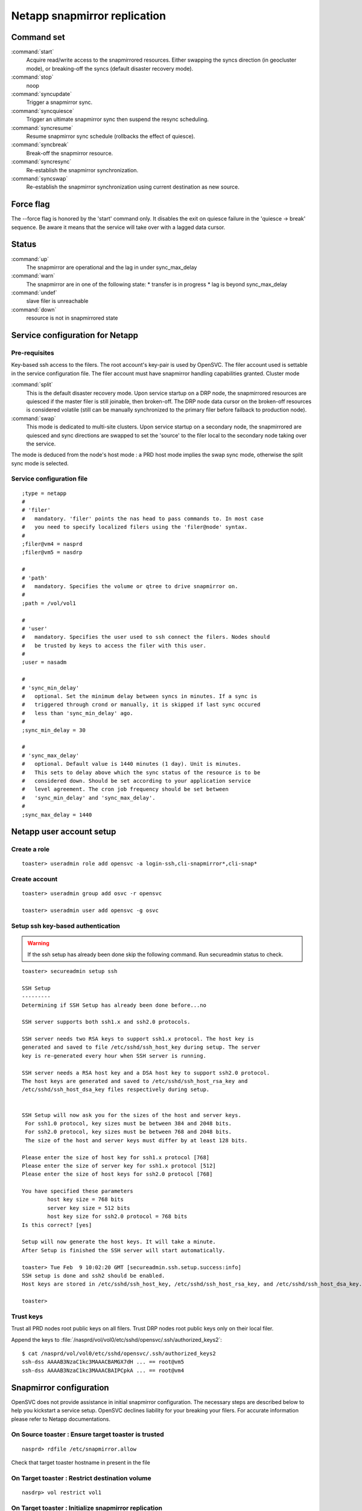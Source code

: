 Netapp snapmirror replication
*****************************

Command set
===========

:command:`start`
    Acquire read/write access to the snapmirrored resources. Either swapping the syncs direction (in geocluster mode), or breaking-off the syncs (default disaster recovery mode).

:command:`stop`
    noop

:command:`syncupdate`
    Trigger a snapmirror sync.

:command:`syncquiesce`
    Trigger an ultimate snapmirror sync then suspend the resync scheduling.

:command:`syncresume`
    Resume snapmirror sync schedule (rollbacks the effect of quiesce).

:command:`syncbreak`
    Break-off the snapmirror resource.

:command:`syncresync`
    Re-establish the snapmirror synchronization.

:command:`syncswap`
    Re-establish the snapmirror synchronization using current destination as new source.

Force flag
==========

The --force flag is honored by the 'start' command only. It disables the exit on quiesce failure in the 'quiesce -> break' sequence. Be aware it means that the service will take over with a lagged data cursor.

Status
======

:command:`up`
    The snapmirror are operational and the lag in under sync_max_delay

:command:`warn`
    The snapmirror are in one of the following state:
    *   transfer is in progress
    *   lag is beyond sync_max_delay

:command:`undef`
    slave filer is unreachable

:command:`down`
    resource is not in snapmirrored state

Service configuration for Netapp
================================

Pre-requisites
--------------

Key-based ssh access to the filers. The root account's key-pair is used by OpenSVC. The filer account used is settable in the service configuration file. The filer account must have snapmirror handling capabilities granted.
Cluster mode

:command:`split`
    This is the default disaster recovery mode. Upon service startup on a DRP node, the snapmirrored resources are quiesced if the master filer is still joinable, then broken-off. The DRP node data cursor on the broken-off resources is considered volatile (still can be manually synchronized to the primary filer before failback to production node).

:command:`swap`
    This mode is dedicated to multi-site clusters. Upon service startup on a secondary node, the snapmirrored are quiesced and sync directions are swapped to set the 'source' to the filer local to the secondary node taking over the service.

The mode is deduced from the node's host mode : a PRD host mode implies the swap sync mode, otherwise the split sync mode is selected.

Service configuration file
--------------------------

::

	;type = netapp
	#
	# 'filer'
	#   mandatory. 'filer' points the nas head to pass commands to. In most case
	#   you need to specify localized filers using the 'filer@node' syntax.
	#
	;filer@vm4 = nasprd
	;filer@vm5 = nasdrp

	#
	# 'path'
	#   mandatory. Specifies the volume or qtree to drive snapmirror on.
	#
	;path = /vol/vol1

	#
	# 'user'
	#   mandatory. Specifies the user used to ssh connect the filers. Nodes should
	#   be trusted by keys to access the filer with this user.
	#
	;user = nasadm

	#
	# 'sync_min_delay'
	#   optional. Set the minimum delay between syncs in minutes. If a sync is
	#   triggered through crond or manually, it is skipped if last sync occured
	#   less than 'sync_min_delay' ago. 
	#
	;sync_min_delay = 30

	#
	# 'sync_max_delay'
	#   optional. Default value is 1440 minutes (1 day). Unit is minutes.
	#   This sets to delay above which the sync status of the resource is to be
	#   considered down. Should be set according to your application service
	#   level agreement. The cron job frequency should be set between
	#   'sync_min_delay' and 'sync_max_delay'.
	#
	;sync_max_delay = 1440

Netapp user account setup
=========================

Create a role
-------------

::

	toaster> useradmin role add opensvc -a login-ssh,cli-snapmirror*,cli-snap*

Create account
--------------

::

	toaster> useradmin group add osvc -r opensvc

	toaster> useradmin user add opensvc -g osvc

Setup ssh key-based authentication
----------------------------------
    
.. warning:: If the ssh setup has already been done skip the following command. Run secureadmin status to check.

::

	toaster> secureadmin setup ssh

	SSH Setup
	---------
	Determining if SSH Setup has already been done before...no

	SSH server supports both ssh1.x and ssh2.0 protocols.

	SSH server needs two RSA keys to support ssh1.x protocol. The host key is
	generated and saved to file /etc/sshd/ssh_host_key during setup. The server
	key is re-generated every hour when SSH server is running.

	SSH server needs a RSA host key and a DSA host key to support ssh2.0 protocol.
	The host keys are generated and saved to /etc/sshd/ssh_host_rsa_key and
	/etc/sshd/ssh_host_dsa_key files respectively during setup.


	SSH Setup will now ask you for the sizes of the host and server keys.
	 For ssh1.0 protocol, key sizes must be between 384 and 2048 bits.
	 For ssh2.0 protocol, key sizes must be between 768 and 2048 bits.
	 The size of the host and server keys must differ by at least 128 bits.

	Please enter the size of host key for ssh1.x protocol [768] 
	Please enter the size of server key for ssh1.x protocol [512] 
	Please enter the size of host keys for ssh2.0 protocol [768] 

	You have specified these parameters
		host key size = 768 bits
		server key size = 512 bits
		host key size for ssh2.0 protocol = 768 bits
	Is this correct? [yes]

	Setup will now generate the host keys. It will take a minute.
	After Setup is finished the SSH server will start automatically.

	toaster> Tue Feb  9 10:02:20 GMT [secureadmin.ssh.setup.success:info]
	SSH setup is done and ssh2 should be enabled.
	Host keys are stored in /etc/sshd/ssh_host_key, /etc/sshd/ssh_host_rsa_key, and /etc/sshd/ssh_host_dsa_key.

	toaster>

Trust keys
----------

Trust all PRD nodes root public keys on all filers. Trust DRP nodes root public keys only on their local filer.

Append the keys to :file:`/nasprd/vol/vol0/etc/sshd/opensvc/.ssh/authorized_keys2`:

::

	$ cat /nasprd/vol/vol0/etc/sshd/opensvc/.ssh/authorized_keys2
	ssh-dss AAAAB3NzaC1kc3MAAACBAMGX7dH ... == root@vm5
	ssh-dss AAAAB3NzaC1kc3MAAACBAIPCpkA ... == root@vm4

Snapmirror configuration
========================

OpenSVC does not provide assistance in initial snapmirror configuration. The necessary steps are described below to help you kickstart a service setup. OpenSVC declines liability for your breaking your filers. For accurate information please refer to Netapp documentations.

On Source toaster : Ensure target toaster is trusted
----------------------------------------------------

::

	nasprd> rdfile /etc/snapmirror.allow

Check that target toaster hostname in present in the file

On Target toaster : Restrict destination volume
-----------------------------------------------

::

	nasdrp> vol restrict vol1

On Target toaster : Initialize snapmirror replication
-----------------------------------------------------

::

	nasdrp> snapmirror initialize -S nasprd:vol1 nasdrp:vol1

On Target toaster : Fill in the /etc/snapmirror.conf to specify the snapmirror policy
-------------------------------------------------------------------------------------

::

	nasdrp> rdfile /etc/snapmirror.conf

	nasprd:vol1 nasdrp:vol1 - - * * *

	nasdrp:vol1 nasprd:vol1 - - * * *

.. note::

    The scheduling is disabled because syncs are drived by OpenSVC and that both replication directions are provisionned for swaps (one of them will appear as 'Uninitialized' in status).

Examples
========

Quiesce a replication
---------------------

::

	# svcmgr -s unxprdencap syncquiesce
	2010-02-09 16:51:22,419 - SYNC.NETAPP - INFO - /usr/bin/ssh opensvc@nasdrp snapmirror quiesce nasdrp:vol1

Resume a replication
--------------------

::

	# svcmgr -s unxprdencap syncresume
	2010-02-09 16:49:29,059 - SYNC.NETAPP - INFO - /usr/bin/ssh opensvc@nasdrp snapmirror resume nasdrp:vol1

Split a replication
-------------------

::

	# svcmgr -s unxprdencap syncbreak
	2010-02-09 16:41:15,359 - SYNC.NETAPP - INFO - /usr/bin/ssh opensvc@nasdrp snapmirror break nasdrp:vol1

Resync a replication
--------------------

::

	# svcmgr -s unxprdencap syncresync
	2010-02-09 16:54:59,290 - SYNC.NETAPP - INFO - /usr/bin/ssh opensvc@nasdrp snapmirror resync -f nasdrp:vol1

Diskstart in disaster recovery (split) mode
-------------------------------------------

::

	# svcmgr -s unxprdencap startdisk
	* SYNC.NETAPP - INFO - /usr/bin/ssh opensvc@nasdrp snapmirror quiesce nasdrp:vol1
	* SYNC.NETAPP - INFO - start waiting quiesce to finish (max 300 seconds)
	* SYNC.NETAPP - INFO - /usr/bin/ssh opensvc@nasdrp snapmirror break nasdrp:vol1
	* FS - INFO - mount -t nfs -o rw,intr,soft nasdrp:/vol/vol1 /unxprdencap/netapp

Diskstart in multi-site cluster (swap) mode
-------------------------------------------

::

	# svcmgr -s unxprdencap startdisk
	* SYNC.NETAPP - INFO - /usr/bin/ssh opensvc@nasprd snapmirror quiesce nasprd:vol1
	* SYNC.NETAPP - INFO - start waiting quiesce to finish (max 60 seconds)
	* SYNC.NETAPP - INFO - /usr/bin/ssh opensvc@nasprd snapmirror break nasprd:vol1
	* SYNC.NETAPP - INFO - /usr/bin/ssh opensvc@nasdrp snapmirror resync -f -S nasprd:vol1 nasdrp:vol1
	* SYNC.NETAPP - INFO - /usr/bin/ssh opensvc@nasdrp snapmirror release vol1 nasprd:vol1
	* SYNC.NETAPP - INFO - /usr/bin/ssh opensvc@nasprd snap delete vol1 nasprd(0099904947)_vol1.1
	* FS - INFO - mount -t nfs -o rw,intr,soft nasprd:/vol/vol1 /unxprdencap/netapp
